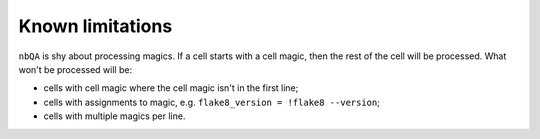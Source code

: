=================
Known limitations
=================

``nbQA`` is shy about processing magics. If a cell starts with a cell magic, then the rest of the cell
will be processed. What won't be processed will be:

- cells with cell magic where the cell magic isn't in the first line;
- cells with assignments to magic, e.g. ``flake8_version = !flake8 --version``;
- cells with multiple magics per line.
